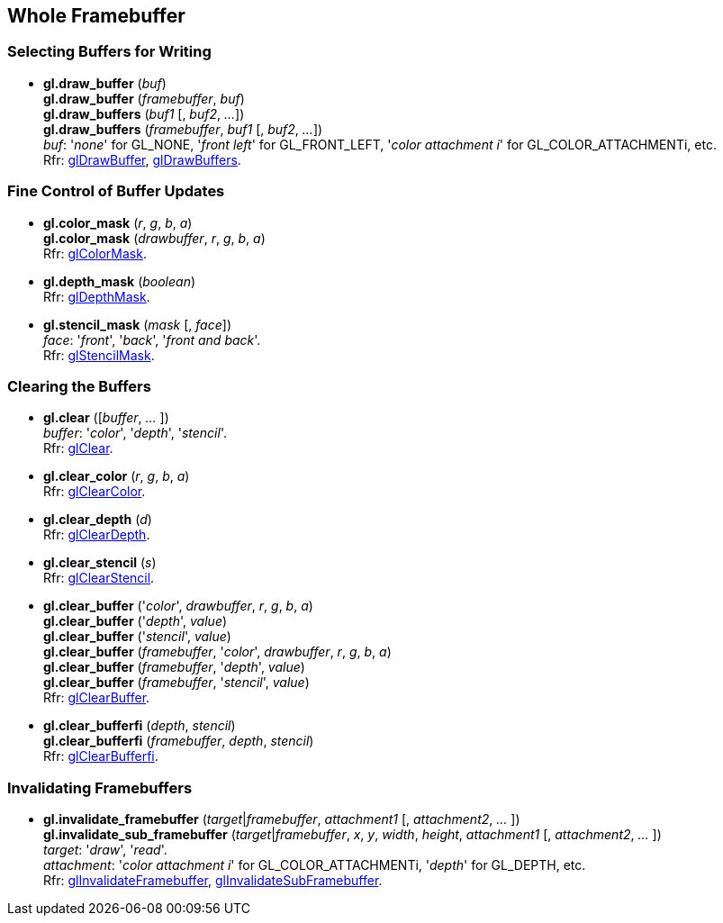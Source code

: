 
== Whole Framebuffer

=== Selecting Buffers for Writing

[[gl.draw_buffer]]
* *gl.draw_buffer* (_buf_) +
*gl.draw_buffer* (_framebuffer_, _buf_) +
*gl.draw_buffers* (_buf1_ [, _buf2_, _..._]) +
*gl.draw_buffers* (_framebuffer_, _buf1_ [, _buf2_, _..._]) +
[small]#_buf_: '_none_' for GL_NONE, '_front left_' for GL_FRONT_LEFT, '_color attachment i_' for GL_COLOR_ATTACHMENTi, etc. +
Rfr: https://www.opengl.org/wiki/GLAPI/glDrawBuffer[glDrawBuffer],
https://www.opengl.org/wiki/GLAPI/glDrawBuffers[glDrawBuffers].#

=== Fine Control of Buffer Updates

[[gl.color_mask]]
* *gl.color_mask* (_r_, _g_, _b_, _a_) +
*gl.color_mask* (_drawbuffer_, _r_, _g_, _b_, _a_) +
[small]#Rfr: https://www.opengl.org/wiki/GLAPI/glColorMask[glColorMask].#

[[gl.depth_mask]]
* *gl.depth_mask* (_boolean_) +
[small]#Rfr: https://www.opengl.org/wiki/GLAPI/glDepthMask[glDepthMask].#

[[gl.stencil_mask]]
* *gl.stencil_mask* (_mask_ [, _face_]) +
[small]#_face_: '_front_', '_back_', '_front and back_'. +
Rfr: https://www.opengl.org/wiki/GLAPI/glStencilMask[glStencilMask].#

=== Clearing the Buffers

[[gl.clear]]
* *gl.clear* ([_buffer_, _..._ ]) +
[small]#_buffer_: '_color_', '_depth_', '_stencil_'. +
Rfr: https://www.opengl.org/wiki/GLAPI/glClear[glClear].#

[[gl.clear_color]]
* *gl.clear_color* (_r_, _g_, _b_, _a_) +
[small]#Rfr: https://www.opengl.org/wiki/GLAPI/glClearColor[glClearColor].#

[[gl.clear_depth]]
* *gl.clear_depth* (_d_) +
[small]#Rfr: https://www.opengl.org/wiki/GLAPI/glClearDepth[glClearDepth].#

[[gl.clear_stencil]]
* *gl.clear_stencil* (_s_) +
[small]#Rfr: https://www.opengl.org/wiki/GLAPI/glClearStencil[glClearStencil].#

[[gl.clear_buffer]]
* *gl.clear_buffer* ('_color_', _drawbuffer_, _r_, _g_, _b_, _a_) +
*gl.clear_buffer* ('_depth_', _value_) +
*gl.clear_buffer* ('_stencil_', _value_) +
*gl.clear_buffer* (_framebuffer_, '_color_', _drawbuffer_, _r_, _g_, _b_, _a_) +
*gl.clear_buffer* (_framebuffer_, '_depth_', _value_) +
*gl.clear_buffer* (_framebuffer_, '_stencil_', _value_) +
[small]#Rfr: https://www.opengl.org/wiki/GLAPI/glClearBuffer[glClearBuffer].#


[[gl.clear_bufferfi]]
* *gl.clear_bufferfi* (_depth_, _stencil_) +
*gl.clear_bufferfi* (_framebuffer_, _depth_, _stencil_) +
[small]#Rfr: https://www.opengl.org/wiki/GLAPI/glClearBufferfi[glClearBufferfi].#

=== Invalidating Framebuffers

[[gl.invalidate_framebuffer]]
* *gl.invalidate_framebuffer* (_target_|_framebuffer_, _attachment1_ [, _attachment2_, _..._ ]) +
*gl.invalidate_sub_framebuffer* (_target_|_framebuffer_, _x_, _y_, _width_, _height_, _attachment1_ [, _attachment2_, _..._ ]) +
[small]#_target_: '_draw_', '_read_'. +
_attachment_: '_color attachment i_' for GL_COLOR_ATTACHMENTi, '_depth_' for GL_DEPTH, etc. +
Rfr:
https://www.opengl.org/wiki/GLAPI/glInvalidateFramebuffer[glInvalidateFramebuffer],
https://www.opengl.org/wiki/GLAPI/glInvalidateSubFramebuffer[glInvalidateSubFramebuffer].#

<<<

